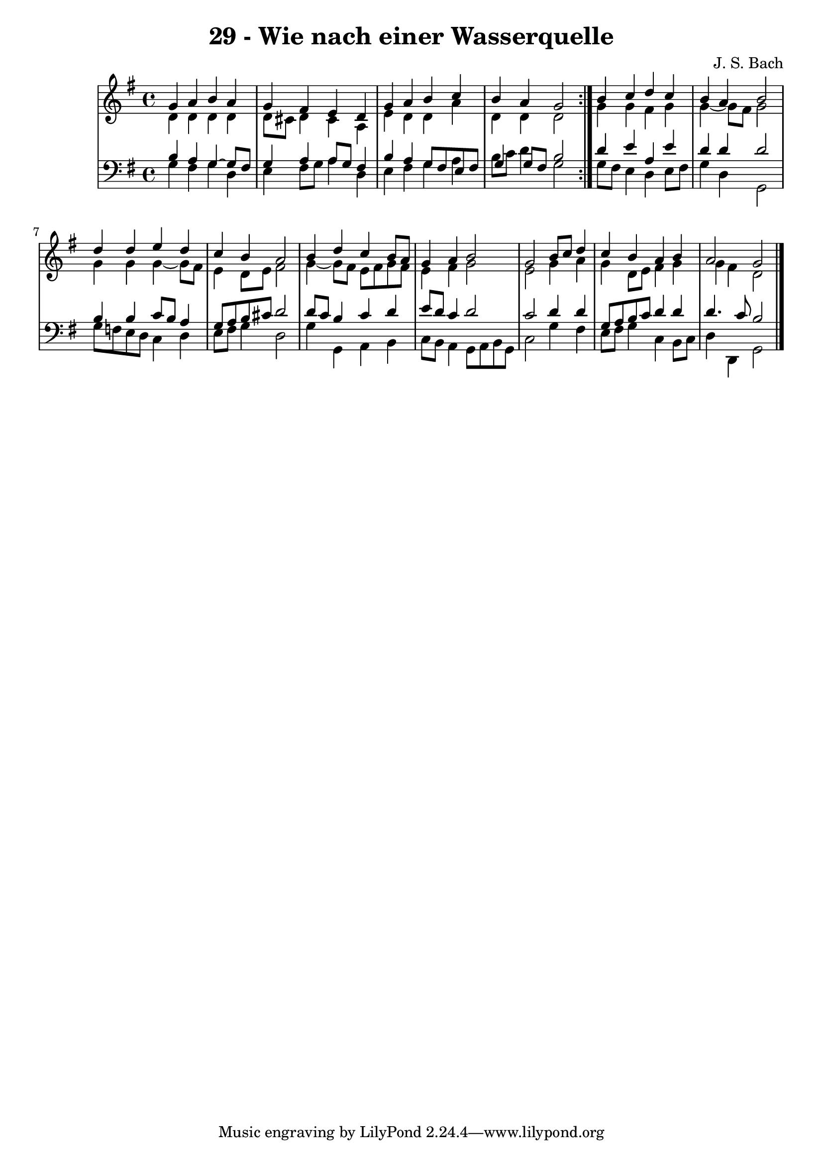 \version "2.10.33"

\header {
  title = "29 - Wie nach einer Wasserquelle"
  composer = "J. S. Bach"
}


global = {
  \time 4/4
  \key g \major
}


soprano = \relative c'' {
  \repeat volta 2 {
    g4 a4 b4 a4 
    g4 fis4 e4 d4 
    g4 a4 b4 c4 
    b4 a4 g2 }
  b4 c4 d4 c4   %5
  b4 a4 b2 
  d4 d4 e4 d4 
  c4 b4 a2 
  b4 d4 c4 b8 a8 
  g4 a4 b2   %10
  g2 b8 c8 d4 
  c4 b4 a4 b4 
  a2 g2 
  
}

alto = \relative c' {
  \repeat volta 2 {
    d4 d4 d4 d4 
    d8 cis8 d4 cis4 a4 
    e'4 d4 d4 a'4 
    d,4 d4 d2 }
  g4 g4 fis4 g4   %5
  g4~ g8 fis8 g2 
  g4 g4 g4~ g8 fis8 
  e4 d8 e8 fis2 
  g4~ g8 fis8 e8 fis8 g8 fis8 
  e4 fis4 g2   %10
  e2 g4 a4 
  g4 d8 e8 fis4 g4 
  g4 fis4 d2 
  
}

tenor = \relative c' {
  \repeat volta 2 {
    b4 a4 g4~ g8 fis8 
    g4 a4 a8 g8 fis4 
    b4 a4 g8 fis8 e8 fis8 
    g4 g8 fis8 b2 }
  d4 e4 a,4 e'4   %5
  d4 d4 d2 
  b4 b4 c8 b8 a4 
  g8 a8 b8 cis8 d2 
  d8 c8 b4 c4 d4 
  e8 d8 c4 d2   %10
  c2 d4 d4 
  g,8 a8 b8 c8 d4 d4 
  d4. c8 b2 
  
}

baixo = \relative c' {
  \repeat volta 2 {
    g4 fis4 g4 d4 
    e4 fis8 g8 a4 d,4 
    e4 fis4 g4 a4 
    b8 c8 d4 g,2 }
  g8 fis8 e4 d4 e8 fis8   %5
  g4 d4 g,2 
  g'8 f8 e8 d8 c4 d4 
  e8 fis8 g4 d2 
  g4 g,4 a4 b4 
  c8 b8 a4 g8 a8 b8 g8   %10
  c2 g'4 fis4 
  e8 fis8 g4 c,4 b8 c8 
  d4 d,4 g2 
  
}

\score {
  <<
    \new StaffGroup <<
      \override StaffGroup.SystemStartBracket #'style = #'line 
      \new Staff {
        <<
          \global
          \new Voice = "soprano" { \voiceOne \soprano }
          \new Voice = "alto" { \voiceTwo \alto }
        >>
      }
      \new Staff {
        <<
          \global
          \clef "bass"
          \new Voice = "tenor" {\voiceOne \tenor }
          \new Voice = "baixo" { \voiceTwo \baixo \bar "|."}
        >>
      }
    >>
  >>
  \layout {}
  \midi {}
}